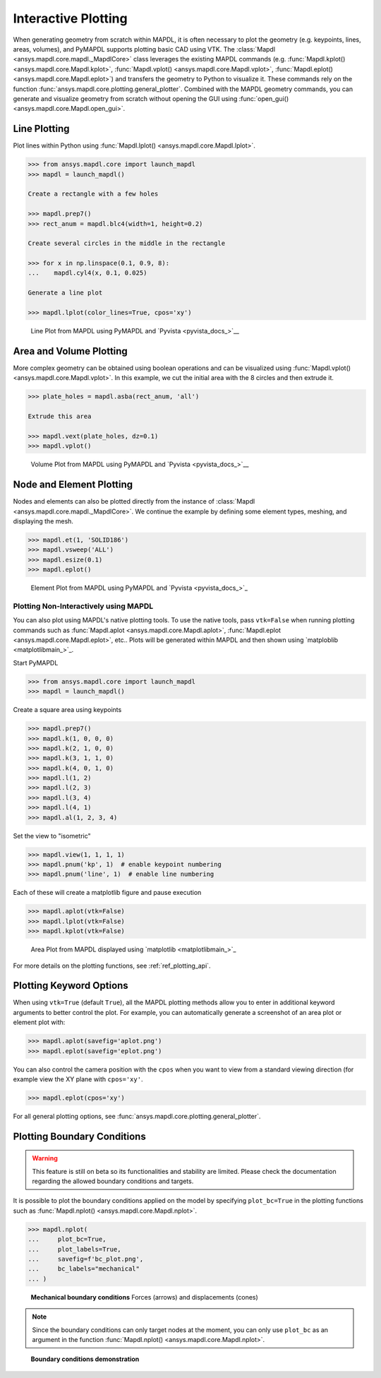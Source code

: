********************
Interactive Plotting
********************
When generating geometry from scratch within MAPDL, it is often
necessary to plot the geometry (e.g. keypoints, lines, areas,
volumes), and PyMAPDL supports plotting basic CAD using VTK.  The
:class:`Mapdl <ansys.mapdl.core.mapdl._MapdlCore>` class leverages the
existing MAPDL commands (e.g. :func:`Mapdl.kplot()
<ansys.mapdl.core.Mapdl.kplot>`, :func:`Mapdl.vplot()
<ansys.mapdl.core.Mapdl.vplot>`, :func:`Mapdl.eplot()
<ansys.mapdl.core.Mapdl.eplot>`) and transfers the geometry to Python
to visualize it. 
These commands rely on the function 
:func:`ansys.mapdl.core.plotting.general_plotter`.
Combined with the MAPDL geometry commands, you can
generate and visualize geometry from scratch without opening the GUI
using :func:`open_gui() <ansys.mapdl.core.Mapdl.open_gui>`.


Line Plotting
~~~~~~~~~~~~~
Plot lines within Python using :func:`Mapdl.lplot() <ansys.mapdl.core.Mapdl.lplot>`.

.. code:: python

    >>> from ansys.mapdl.core import launch_mapdl
    >>> mapdl = launch_mapdl()

    Create a rectangle with a few holes

    >>> mapdl.prep7()
    >>> rect_anum = mapdl.blc4(width=1, height=0.2)

    Create several circles in the middle in the rectangle

    >>> for x in np.linspace(0.1, 0.9, 8):
    ...    mapdl.cyl4(x, 0.1, 0.025)

    Generate a line plot

    >>> mapdl.lplot(color_lines=True, cpos='xy')


.. figure:: ../images/lplot_vtk.png
    :width: 400pt

    Line Plot from MAPDL using PyMAPDL and `Pyvista <pyvista_docs_>`__


Area and Volume Plotting
~~~~~~~~~~~~~~~~~~~~~~~~
More complex geometry can be obtained using boolean operations and can
be visualized using :func:`Mapdl.vplot()
<ansys.mapdl.core.Mapdl.vplot>`.  In this example, we cut the initial
area with the 8 circles and then extrude it.

.. code:: python

    >>> plate_holes = mapdl.asba(rect_anum, 'all')

    Extrude this area

    >>> mapdl.vext(plate_holes, dz=0.1)
    >>> mapdl.vplot()


.. figure:: ../images/vplot_vtk.png
    :width: 400pt

    Volume Plot from MAPDL using PyMAPDL and `Pyvista <pyvista_docs_>`__


Node and Element Plotting
~~~~~~~~~~~~~~~~~~~~~~~~~
Nodes and elements can also be plotted directly from the instance of
:class:`Mapdl <ansys.mapdl.core.mapdl._MapdlCore>`.  We continue the
example by defining some element types, meshing, and displaying the
mesh.

.. code:: python

    >>> mapdl.et(1, 'SOLID186')
    >>> mapdl.vsweep('ALL')
    >>> mapdl.esize(0.1)
    >>> mapdl.eplot()

.. figure:: ../images/eplot_vtk.png
    :width: 400pt

    Element Plot from MAPDL using PyMAPDL and `Pyvista <pyvista_docs_>`_


Plotting Non-Interactively using MAPDL
--------------------------------------
You can also plot using MAPDL's native plotting tools.  To use the
native tools, pass ``vtk=False`` when running plotting commands such
as :func:`Mapdl.aplot <ansys.mapdl.core.Mapdl.aplot>`,
:func:`Mapdl.eplot <ansys.mapdl.core.Mapdl.eplot>`, etc..  Plots will
be generated within MAPDL and then shown using 
`matploblib <matplotlibmain_>`_.


Start PyMAPDL

.. code:: python

    >>> from ansys.mapdl.core import launch_mapdl
    >>> mapdl = launch_mapdl()

Create a square area using keypoints

.. code:: python

    >>> mapdl.prep7()
    >>> mapdl.k(1, 0, 0, 0)
    >>> mapdl.k(2, 1, 0, 0)
    >>> mapdl.k(3, 1, 1, 0)
    >>> mapdl.k(4, 0, 1, 0)    
    >>> mapdl.l(1, 2)
    >>> mapdl.l(2, 3)
    >>> mapdl.l(3, 4)
    >>> mapdl.l(4, 1)
    >>> mapdl.al(1, 2, 3, 4)

Set the view to "isometric"

.. code:: python

    >>> mapdl.view(1, 1, 1, 1)
    >>> mapdl.pnum('kp', 1)  # enable keypoint numbering
    >>> mapdl.pnum('line', 1)  # enable line numbering

Each of these will create a matplotlib figure and pause execution

.. code:: python

    >>> mapdl.aplot(vtk=False)
    >>> mapdl.lplot(vtk=False)
    >>> mapdl.kplot(vtk=False)


.. figure:: ../images/aplot.png
    :width: 400pt

    Area Plot from MAPDL displayed using 
    `matplotlib <matplotlibmain_>`_


For more details on the plotting functions, see :ref:`ref_plotting_api`.


Plotting Keyword Options
~~~~~~~~~~~~~~~~~~~~~~~~
When using ``vtk=True`` (default ``True``), all the MAPDL plotting
methods allow you to enter in additional keyword arguments to better
control the plot.  For example, you can automatically generate a
screenshot of an area plot or element plot with:

.. code:: python

    >>> mapdl.aplot(savefig='aplot.png')
    >>> mapdl.eplot(savefig='eplot.png')

You can also control the camera position with the ``cpos`` when you
want to view from a standard viewing direction (for example view the
XY plane with ``cpos='xy'``.

.. code:: python

    >>> mapdl.eplot(cpos='xy')

For all general plotting options, see
:func:`ansys.mapdl.core.plotting.general_plotter`.


Plotting Boundary Conditions
~~~~~~~~~~~~~~~~~~~~~~~~~~~~

.. warning::
   This feature is still on beta so its functionalities and stability are
   limited.  Please check the documentation regarding the allowed boundary
   conditions and targets.

It is possible to plot the boundary conditions applied on the model by
specifying ``plot_bc=True`` in the plotting functions such as
:func:`Mapdl.nplot() <ansys.mapdl.core.Mapdl.nplot>`.

.. code:: python

    >>> mapdl.nplot(
    ...     plot_bc=True,
    ...     plot_labels=True,
    ...     savefig=f'bc_plot.png',
    ...     bc_labels="mechanical"
    ... )


.. figure:: ../images/bc_plot.png
    :width: 500pt

    **Mechanical boundary conditions**
    Forces (arrows) and displacements (cones)

.. note::
    Since the boundary conditions can only target nodes at the moment, you can
    only use ``plot_bc`` as an argument in the function :func:`Mapdl.nplot()
    <ansys.mapdl.core.Mapdl.nplot>`.



.. figure:: ../images/bc_plot_2.png
    :width: 500pt

    **Boundary conditions demonstration**

